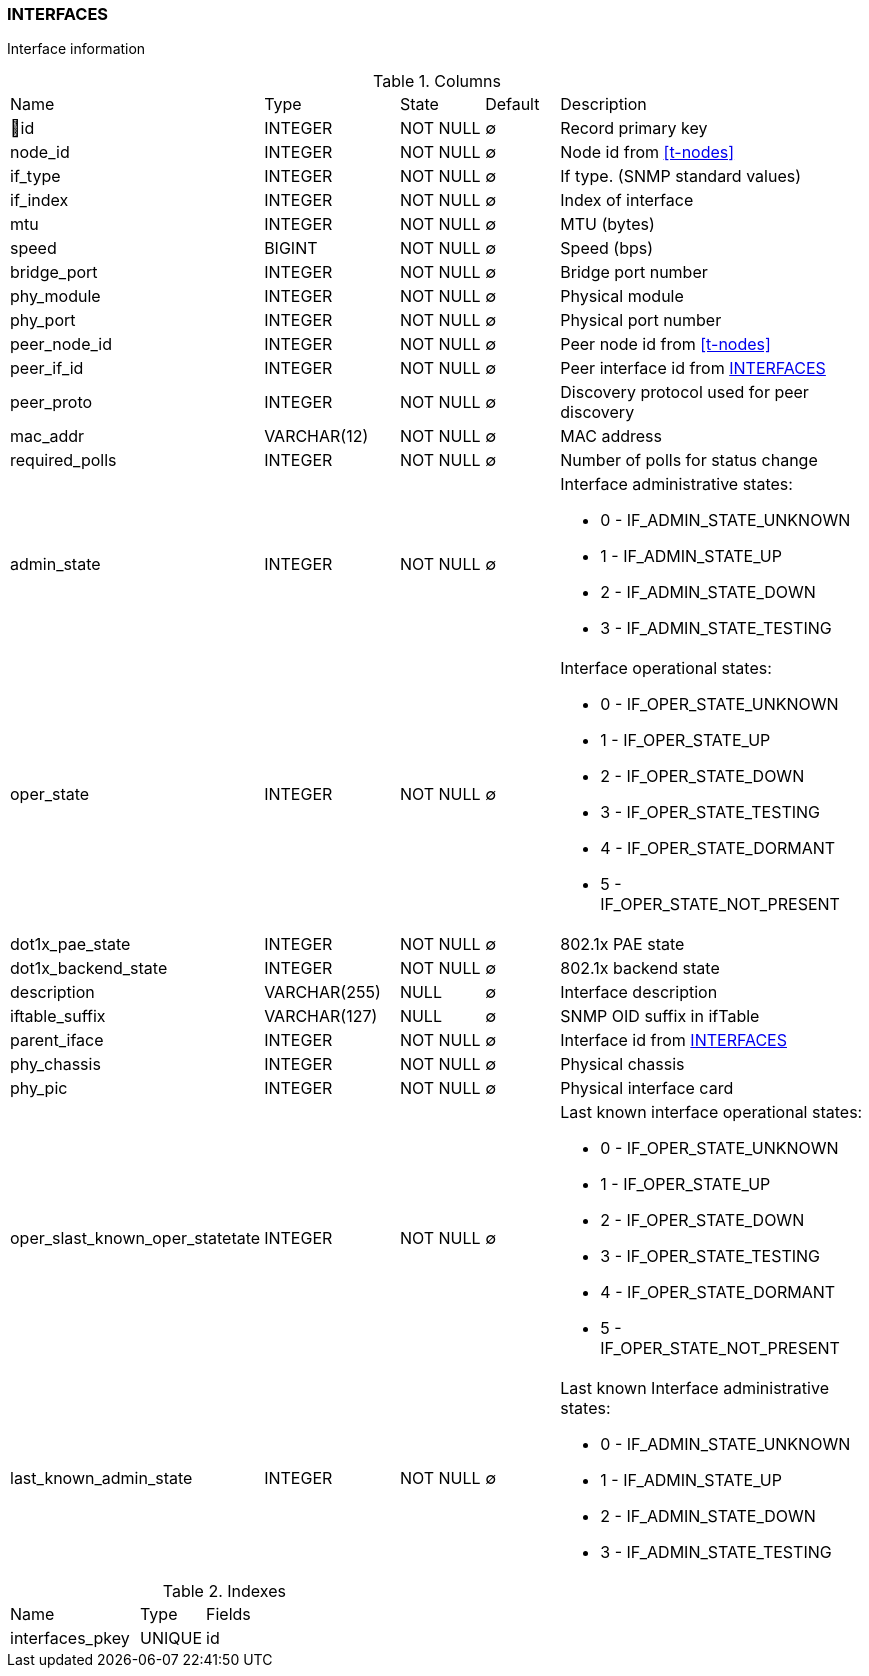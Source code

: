 [[t-interfaces]]
=== INTERFACES

Interface information

.Columns
[cols="22,17,13,10,38a"]
|===
|Name|Type|State|Default|Description
|🔑id
|INTEGER
|NOT NULL
|∅
|Record primary key

|node_id
|INTEGER
|NOT NULL
|∅
|Node id from <<t-nodes>>

|if_type
|INTEGER
|NOT NULL
|∅
|If type. (SNMP standard values)

|if_index
|INTEGER
|NOT NULL
|∅
|Index of interface

|mtu
|INTEGER
|NOT NULL
|∅
|MTU (bytes)

|speed
|BIGINT
|NOT NULL
|∅
|Speed (bps)

|bridge_port
|INTEGER
|NOT NULL
|∅
|Bridge port number

|phy_module
|INTEGER
|NOT NULL
|∅
|Physical module

|phy_port
|INTEGER
|NOT NULL
|∅
|Physical port number

|peer_node_id
|INTEGER
|NOT NULL
|∅
|Peer node id from <<t-nodes>>

|peer_if_id
|INTEGER
|NOT NULL
|∅
|Peer interface id from <<t-interfaces>>

|peer_proto
|INTEGER
|NOT NULL
|∅
|Discovery protocol used for peer discovery

|mac_addr
|VARCHAR(12)
|NOT NULL
|∅
|MAC address

|required_polls
|INTEGER
|NOT NULL
|∅
|Number of polls for status change

|admin_state
|INTEGER
|NOT NULL
|∅
|Interface administrative states:

* 0 - IF_ADMIN_STATE_UNKNOWN
* 1 - IF_ADMIN_STATE_UP     
* 2 - IF_ADMIN_STATE_DOWN   
* 3 - IF_ADMIN_STATE_TESTING

|oper_state
|INTEGER
|NOT NULL
|∅
|Interface operational states:

* 0 - IF_OPER_STATE_UNKNOWN    
* 1 - IF_OPER_STATE_UP         
* 2 - IF_OPER_STATE_DOWN       
* 3 - IF_OPER_STATE_TESTING    
* 4 - IF_OPER_STATE_DORMANT    
* 5 - IF_OPER_STATE_NOT_PRESENT

|dot1x_pae_state
|INTEGER
|NOT NULL
|∅
|802.1x PAE state

|dot1x_backend_state
|INTEGER
|NOT NULL
|∅
|802.1x backend state

|description
|VARCHAR(255)
|NULL
|∅
|Interface description

|iftable_suffix
|VARCHAR(127)
|NULL
|∅
|SNMP OID suffix in ifTable

|parent_iface
|INTEGER
|NOT NULL
|∅
|Interface id from <<t-interfaces>>

|phy_chassis
|INTEGER
|NOT NULL
|∅
|Physical chassis

|phy_pic
|INTEGER
|NOT NULL
|∅
|Physical interface card

|oper_slast_known_oper_statetate
|INTEGER
|NOT NULL
|∅
|Last known interface operational states:

* 0 - IF_OPER_STATE_UNKNOWN    
* 1 - IF_OPER_STATE_UP         
* 2 - IF_OPER_STATE_DOWN       
* 3 - IF_OPER_STATE_TESTING    
* 4 - IF_OPER_STATE_DORMANT    
* 5 - IF_OPER_STATE_NOT_PRESENT

|last_known_admin_state
|INTEGER
|NOT NULL
|∅
|Last known Interface administrative states:

* 0 - IF_ADMIN_STATE_UNKNOWN
* 1 - IF_ADMIN_STATE_UP     
* 2 - IF_ADMIN_STATE_DOWN   
* 3 - IF_ADMIN_STATE_TESTING
|===

.Indexes
[cols="30,15,55a"]
|===
|Name|Type|Fields
|interfaces_pkey
|UNIQUE
|id

|===
